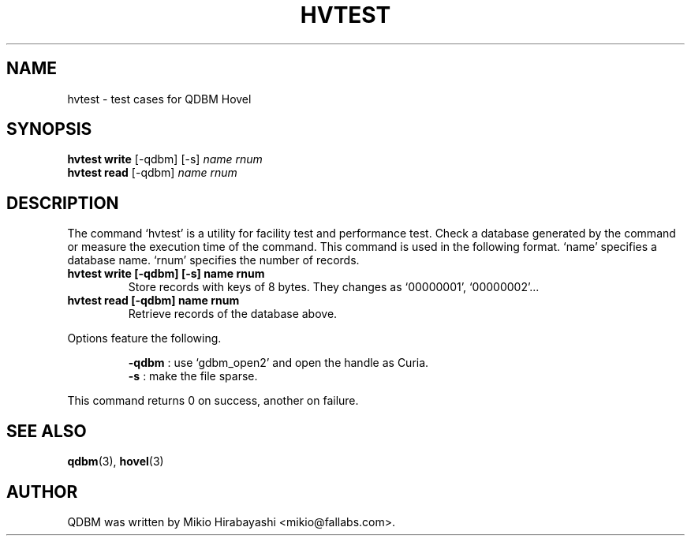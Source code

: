 .TH HVTEST 1 "2005-06-01" "Man Page" "Quick Database Manager"

.SH NAME
hvtest \- test cases for QDBM Hovel

.SH SYNOPSIS
.PP
.B hvtest write
.RI "[-qdbm] [-s] " name " " rnum
.br
.B hvtest read
.RI "[-qdbm] " name " " rnum

.SH DESCRIPTION
.PP
The command `hvtest' is a utility for facility test and performance test.  Check a database generated by the command or measure the execution time of the command.  This command is used in the following format.  `name' specifies a database name. `rnum' specifies the number of records.
.PP
.TP
.B hvtest write [-qdbm] [-s] name rnum
Store records with keys of 8 bytes. They changes as `00000001', `00000002'...
.TP
.B hvtest read [-qdbm] name rnum
Retrieve records of the database above.
.PP
Options feature the following.
.PP
.RS
.B -qdbm
: use `gdbm_open2' and open the handle as Curia.
.br
.B -s
: make the file sparse.
.RE
.PP
This command returns 0 on success, another on failure.

.SH SEE ALSO
.PP
.BR qdbm (3),
.BR hovel (3)

.SH AUTHOR
QDBM was written by Mikio Hirabayashi <mikio@fallabs.com>.
